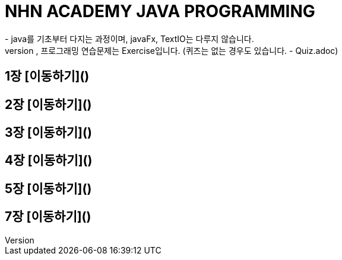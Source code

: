 = NHN ACADEMY JAVA PROGRAMMING
- java를 기초부터 다지는 과정이며, javaFx, TextIO는 다루지 않습니다.
- 각 장의 정리는 Readme.adoc를 통해 정리되었으며, 프로그래밍 연습문제는 Exercise입니다. (퀴즈는 없는 경우도 있습니다. - Quiz.adoc)
== 1장 [이동하기]()
== 2장 [이동하기]()
== 3장 [이동하기]()
== 4장 [이동하기]()
== 5장 [이동하기]()
== 7장 [이동하기]()
